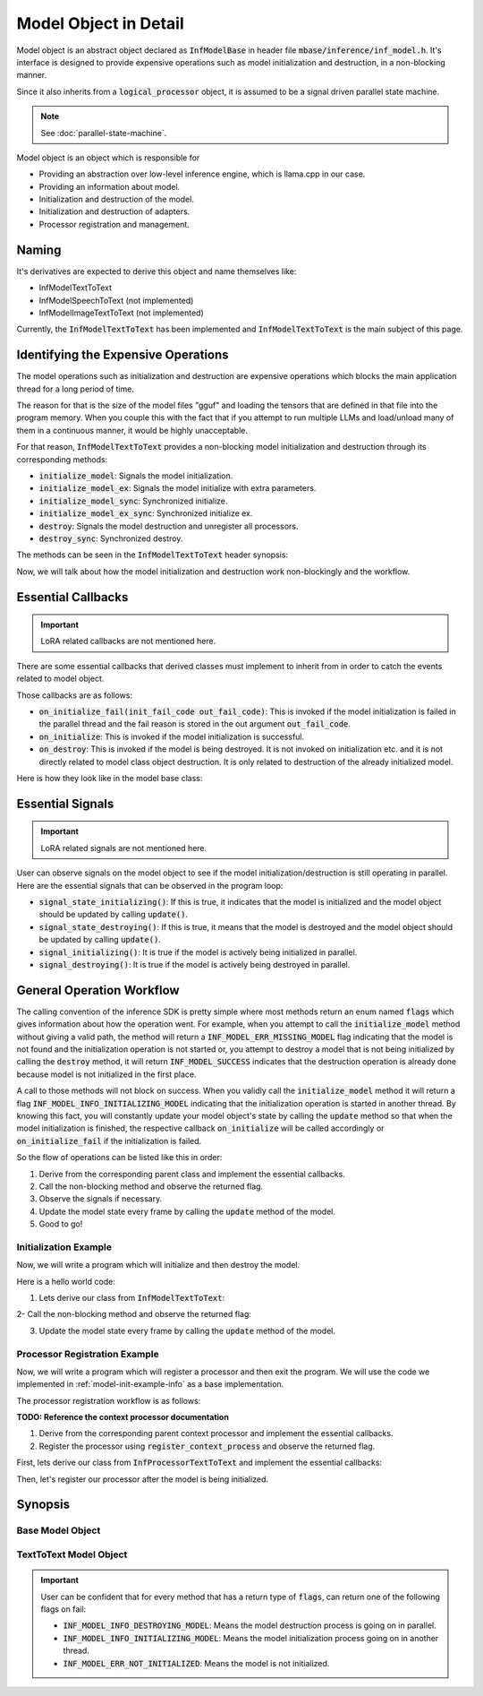 ======================
Model Object in Detail
======================

Model object is an abstract object declared as :code:`InfModelBase` in header file :code:`mbase/inference/inf_model.h`.
It's interface is designed to provide expensive operations such as model initialization and destruction,
in a non-blocking manner.

Since it also inherits from a :code:`logical_processor` object, it is assumed to be a signal driven parallel state machine.

.. note::
    
    See :doc:`parallel-state-machine`.

Model object is an object which is responsible for 

* Providing an abstraction over low-level inference engine, which is llama.cpp in our case.
* Providing an information about model.
* Initialization and destruction of the model.
* Initialization and destruction of adapters.
* Processor registration and management.

------
Naming
------

It's derivatives are expected to derive this object and name themselves like:

* InfModelTextToText
* InfModelSpeechToText (not implemented)
* InfModelImageTextToText (not implemented)

Currently, the :code:`InfModelTextToText` has been implemented and :code:`InfModelTextToText` is the main subject of this page.

------------------------------------
Identifying the Expensive Operations
------------------------------------

The model operations such as initialization and destruction are
expensive operations which blocks the main application thread for a long period of time.

The reason for that is the size of the model files "gguf" and loading the tensors that are defined in that file
into the program memory. When you couple this with the fact that if you attempt to run multiple LLMs and load/unload many of them
in a continuous manner, it would be highly unacceptable.

For that reason, :code:`InfModelTextToText` provides a non-blocking model initialization and destruction through its corresponding
methods:

* :code:`initialize_model`: Signals the model initialization.
* :code:`initialize_model_ex`: Signals the model initialize with extra parameters.
* :code:`initialize_model_sync`: Synchronized initialize.
* :code:`initialize_model_ex_sync`: Synchronized initialize ex.
* :code:`destroy`: Signals the model destruction and unregister all processors.
* :code:`destroy_sync`: Synchronized destroy.

The methods can be seen in the :code:`InfModelTextToText` header synopsis:

.. code-block:: cpp
    :caption: mbase/inference/inf_t2t_model.h

    class MBASE_API InfModelTextToText : public InfModelBase{
        public:
            ...
            flags initialize_model_ex(const mbase::wstring& in_path, const U32& in_total_context_size, const I32& in_gpu_layers, bool in_use_mmap, bool in_use_mlock, mbase::vector<InfDeviceDescription> in_devices = mbase::vector<InfDeviceDescription>());
            flags initialize_model(const mbase::wstring& in_path, const U32& in_total_context_size, const I32& in_gpu_layers = -1);
            flags initialize_model_ex_sync(const mbase::wstring& in_path, const U32& in_total_context_size, const I32& in_gpu_layers, bool in_use_mmap, bool in_use_mlock, mbase::vector<InfDeviceDescription> in_devices = mbase::vector<InfDeviceDescription>());
            flags initialize_model_sync(const mbase::wstring& in_path, const U32& in_total_context_size, const I32& in_gpu_layers = -1);
            flags destroy();
            flags destroy_sync();
            ...
        private:
            ...
    }

Now, we will talk about how the model initialization and destruction work non-blockingly and the workflow.

-------------------
Essential Callbacks
-------------------

.. important::

    LoRA related callbacks are not mentioned here.

There are some essential callbacks that derived classes must implement to inherit from
in order to catch the events related to model object.

Those callbacks are as follows:

* :code:`on_initialize_fail(init_fail_code out_fail_code)`: This is invoked if the model initialization is failed in the parallel thread and the fail reason is stored in the out argument :code:`out_fail_code`.
* :code:`on_initialize`: This is invoked if the model initialization is successful.
* :code:`on_destroy`: This is invoked if the model is being destroyed. It is not invoked on initialization etc. and it is not directly related to model class object destruction. It is only related to destruction of the already initialized model.

Here is how they look like in the model base class:

.. code-block:: cpp
    :caption: mbase/inference/inf_model.h 

    class MBASE_API InfModelBase : public mbase::logical_processor{
        public:
            ...
            virtual GENERIC on_initialize_fail(init_fail_code out_fail_code) = 0;
            virtual GENERIC on_initialize() = 0;
            virtual GENERIC on_destroy() = 0;
            ...
        private:
            ...
    }

-----------------
Essential Signals
-----------------

.. important::

    LoRA related signals are not mentioned here.

User can observe signals on the model object to see if the model initialization/destruction is still operating in parallel.
Here are the essential signals that can be observed in the program loop:

* :code:`signal_state_initializing()`: If this is true, it indicates that the model is initialized and the model object should be updated by calling :code:`update()`.
* :code:`signal_state_destroying()`: If this is true, it means that the model is destroyed and the model object should be updated by calling :code:`update()`.
* :code:`signal_initializing()`: It is true if the model is actively being initialized in parallel.
* :code:`signal_destroying()`: It is true if the model is actively being destroyed in parallel.

.. code-block:: cpp
    :caption: mbase/inference/inf_model.h 

    class MBASE_API InfModelBase : public mbase::logical_processor{
        public:
            ...
            MBASE_ND(MBASE_OBS_IGNORE) bool signal_state_initializing() const;
            MBASE_ND(MBASE_OBS_IGNORE) bool signal_state_destroying() const;
            MBASE_ND(MBASE_OBS_IGNORE) bool signal_initializing() const;
            MBASE_ND(MBASE_OBS_IGNORE) bool signal_destroying() const;
            ...
        private:
            ...
    }

--------------------------
General Operation Workflow
--------------------------

The calling convention of the inference SDK is pretty simple where most methods return an enum named :code:`flags` which
gives information about how the operation went. For example, when you attempt to call the :code:`initialize_model` method without
giving a valid path, the method will return a :code:`INF_MODEL_ERR_MISSING_MODEL` flag indicating that the model is not found
and the initialization operation is not started or, you attempt to destroy a model that is not being initialized by calling
the :code:`destroy` method, it will return :code:`INF_MODEL_SUCCESS` indicates that the destruction operation is already done because
model is not initialized in the first place.

A call to those methods will not block on success. When you validly call the :code:`initialize_model` method it will return 
a flag :code:`INF_MODEL_INFO_INITIALIZING_MODEL` indicating that the initialization operation is started in another thread.
By knowing this fact, you will constantly update your model object's state by calling the :code:`update` method so that when the
model initialization is finished, the respective callback :code:`on_initialize` will be called accordingly or :code:`on_initialize_fail`
if the initialization is failed.

So the flow of operations can be listed like this in order:

1. Derive from the corresponding parent class and implement the essential callbacks.
2. Call the non-blocking method and observe the returned flag.
3. Observe the signals if necessary.
4. Update the model state every frame by calling the :code:`update` method of the model.
5. Good to go!

.. _model-init-example-info:

^^^^^^^^^^^^^^^^^^^^^^
Initialization Example
^^^^^^^^^^^^^^^^^^^^^^

Now, we will write a program which will initialize and then destroy the model.

Here is a hello world code:

.. code-block:: cpp
   :caption: main.cpp

    #include <iostream>

    int main()
    {
        std::cout << "Hello world!!" << std::endl;
        return 0;
    }

1. Lets derive our class from :code:`InfModelTextToText`:

.. code-block:: cpp
    :caption: main.cpp

    #include <iostream>
    #include <mbase/inference/inf_t2t_model.h> // Where InfModelTextToText reside

    class SampleModel : public mbase::InfModelTextToText {
        public:
            void on_initialize_fail(init_fail_code out_fail_code) override
            {
                std::cout << "Model is not initialized ;(" << std::endl;
                exit(1);
            }

            void on_initialize() override
            {
                std::cout << "Model is initialized!" << std::endl;
                this->destroy();
            }

            void on_destroy() override
            {
                std::cout << "Model is destroyed!" << std::endl;
                exit(0);
            }
        private:
    }; 

    int main()
    {
        std::cout << "Hello world!!" << std::endl;
        return 0;
    }

2- Call the non-blocking method and observe the returned flag:

.. code-block:: cpp
   :caption: main.cpp
   
   int main()
   {
       SampleModel modelObject;
       SampleModel::flags resultFlag = modelObject.initialize_model(
           L"<path_to_your_model>",
           4096 // Context size,
       );

       if(resultFlag != SampleModel::flags::INF_MODEL_INFO_INITIALIZING_MODEL)
       {
           std::cout << "Unable to start model initialization." << std::endl;
           return 1;
       }


       return 0;
   }

3. Update the model state every frame by calling the :code:`update` method of the model.

.. code-block:: cpp
   :caption: main.cpp

   while(1)
   {
       modelObject.update();
       mbase::sleep(5);
   }

.. _model-processor-registration:

^^^^^^^^^^^^^^^^^^^^^^^^^^^^^^
Processor Registration Example
^^^^^^^^^^^^^^^^^^^^^^^^^^^^^^

Now, we will write a program which will register a processor and then exit the program. We will use the code we implemented in :ref:`model-init-example-info` as a base implementation. 

The processor registration workflow is as follows:

**TODO: Reference the context processor documentation**

1. Derive from the corresponding parent context processor and implement the essential callbacks.  
2. Register the processor using :code:`register_context_process` and observe the returned flag.

First, lets derive our class from :code:`InfProcessorTextToText` and implement the essential callbacks:

.. code-block:: cpp
    :caption: main.cpp 
    
    #include <mbase/inference/inf_t2t_processor.h> // Where InfProcessorTextToText reside
    class SampleProcessor : public mbase::InfProcessorTextToText {
        public:
            void on_initialize_fail(last_fail_code out_code) override
            {
                std::cout << "Processor registration failed ;(" << std::endl;
            }

            void on_initialize() override
            {
                std::cout << "Processor is initialized!" << std::endl;
            }

            void on_destroy() override
            {
                std::cout << "Processor is destroyed!" << std::endl;
            }         
        private:
    };

    class SampleModel : public mbase::InfModelTextToText {
        public:
            ...
        private:
            SampleProcessor mProcessor;
    }; 
    
Then, let's register our processor after the model is being initialized.

.. code-block:: cpp
    :caption: main.cpp
    
    class SampleModel : public mbase::InfModelTextToText {
        public:
            ...
            void on_initialize() override
            {
                std::cout << "Model is initialized!" << std::endl;
                if(this->register_context_process(
                    &mProcessor,
                    2048, // context length
                    512, // batch size
                    8, // generation thread count
                    16, // batch processing thread count
                    true, // is flash attention enabled
                    {} // set of samplers
                ) == SampleModel::flags::INF_MODEL_INFO_REGISTERING_PROCESSOR)
                {
                    std::cout << "Processor registration started!" << std::endl;
                }
            }
            ... 
        private:
            SampleProcessor mProcessor;
    }; 

--------
Synopsis
--------

^^^^^^^^^^^^^^^^^
Base Model Object
^^^^^^^^^^^^^^^^^

.. code-block:: cpp
   :caption: mbase/inference/inf_model.h

    #include <mbase/common.h>
    #include <mbase/string.h>
    #include <mbase/list.h>
    #include <mbase/vector.h>
    #include <mbase/unordered_map.h>
    #include <mbase/behaviors.h>
    #include <mbase/thread.h>
    #include <mbase/framework/logical_processing.h>
    #include <mbase/framework/thread_pool.h>
    #include <mbase/framework/timer_loop.h>
    #include <mbase/inference/inf_common.h>
    #include <llama.h>

    MBASE_BEGIN

    class InfModelBase;
    class InfProcessorBase;

    class MBASE_API InfModelBase : public mbase::logical_processor {
    public:
        using size_type = SIZE_T;
        using watcher_type = mbase::inf_processor_watcher<InfProcessorBase>;
        using context_processor_list = mbase::list<watcher_type>;
        using iterator = typename context_processor_list::iterator;
        using const_iterator = typename context_processor_list::const_iterator;
        using reverse_iterator = typename context_processor_list::reverse_iterator;
        using const_reverse_iterator = typename context_processor_list::const_reverse_iterator;

        enum class init_fail_code : U8 {
            NOT_ENOUGH_MEMORY,
            MBASE_PARAMS_DONT_MATCH,
            PATH_NOT_FOUND,
            LLAMA_SYSTEM_ERROR,
            UNDEFINED
        };

        /* ===== BUILDER METHODS BEGIN ===== */
        InfModelBase() noexcept;
        virtual ~InfModelBase() noexcept;
        /* ===== BUILDER METHODS END ===== */

        /* ===== ITERATOR METHODS BEGIN ===== */
        MBASE_ND(MBASE_IGNORE_NONTRIVIAL) iterator begin() noexcept;
        MBASE_ND(MBASE_IGNORE_NONTRIVIAL) iterator end() noexcept;
        MBASE_ND(MBASE_IGNORE_NONTRIVIAL) const_iterator begin() const noexcept;
        MBASE_ND(MBASE_IGNORE_NONTRIVIAL) const_iterator end() const noexcept;
        MBASE_ND(MBASE_IGNORE_NONTRIVIAL) const_iterator cbegin() const noexcept;
        MBASE_ND(MBASE_IGNORE_NONTRIVIAL) const_iterator cend() const noexcept;
        MBASE_ND(MBASE_IGNORE_NONTRIVIAL) reverse_iterator rbegin() noexcept;
        MBASE_ND(MBASE_IGNORE_NONTRIVIAL) reverse_iterator rend() noexcept;
        MBASE_ND(MBASE_IGNORE_NONTRIVIAL) const_reverse_iterator crbegin() const noexcept;
        MBASE_ND(MBASE_IGNORE_NONTRIVIAL) const_reverse_iterator crend() const noexcept;
        /* ===== ITERATOR METHODS END ===== */

        /* ===== OBSERVATION METHODS BEGIN ===== */
        MBASE_ND(MBASE_OBS_IGNORE) const context_processor_list& get_registered_processors() const;
        MBASE_ND(MBASE_OBS_IGNORE) inf_model_category get_model_category() const;
        MBASE_ND(MBASE_OBS_IGNORE) bool is_initialize_failed() const;
        MBASE_ND(MBASE_OBS_IGNORE) bool is_initialized() const;
        MBASE_ND(MBASE_OBS_IGNORE) bool signal_state_initializing() const;
        MBASE_ND(MBASE_OBS_IGNORE) bool signal_state_destroying() const;
        MBASE_ND(MBASE_OBS_IGNORE) bool signal_initializing() const;
        MBASE_ND(MBASE_OBS_IGNORE) bool signal_destroying() const;
        GENERIC reset_base_signals();
        /* ===== OBSERVATION METHODS END ===== */

        /* ===== INTERFACE METHODS BEGIN =====*/
        virtual GENERIC on_initialize_fail(init_fail_code out_fail_code) = 0;
        virtual GENERIC on_initialize() = 0;
        virtual GENERIC on_destroy() = 0;
        /* ===== INTERFACE METHODS END =====*/

    protected:
        ...
    };

    // class MBASE_API InfModelImageToText : public InfModelBase{ // possibly using llava
    //	...
    // }

    // class MBASE_API InfModelSpeechToText : public InfModelBase{ // possibly using whisper.cpp
    //	...
    // }

    // class MBASE_API InfModelTextToImage : public InfModelBase{ // possibly using stable_diffusion.cpp
    //	...
    // }

    // class MBASE_API InfModelTextToSpeech : public InfModelBase{ // possibly using bark.cpp
    //	...
    // }

    // class MBASE_API InfModelEmbedding : public InfModelBase{ // Implement soon
    //	...
    // }

    MBASE_END

.. cpp:function:: iterator InfModelBase::begin()

   Registered processor iterator begin.

.. cpp:function:: InfModelBase::iterator begin() noexcept

    Context processor begin iterator.
.. cpp:function:: InfModelBase::iterator end() noexcept

    Context processor end iterator.
.. cpp:function:: InfModelBase::const_iterator begin() const noexcept

    Context processor const begin iterator.
.. cpp:function:: InfModelBase::const_iterator end() const noexcept
 
    Context processor end iterator.

.. cpp:function:: InfModelBase::const_iterator cbegin() const noexcept

    Context processor const begin iterator.
.. cpp:function:: InfModelBase::const_iterator cend() const noexcept

    Context processor const end iterator.
.. cpp:function:: InfModelBase::reverse_iterator rbegin() noexcept

    Context processor reverse begin iterator.
.. cpp:function:: InfModelBase::reverse_iterator rend() noexcept

    Context processor reverse end iterator.
.. cpp:function:: InfModelBase::const_reverse_iterator crbegin() const noexcept

    Context processor const reverse begin iterator.
.. cpp:function:: InfModelBase::const_reverse_iterator crend() const noexcept

    Context processor const reverse end iterator.
.. cpp:function:: const InfModelBase::context_processor_list& get_registered_processors() const

    Context processor list reference. Model object stores context processors internally as a list which
    can be observed by calling this method.

.. cpp:function:: inf_model_category InfModelBase::get_model_category() const
    
    Returns the category of the model. The return enum is defined in :code:`mbase/inference/inf_common.h` as:
    
    .. code-block:: cpp
        
        enum class inf_model_category {
            TEXT_TO_TEXT,
            EMBEDDING,
            UNDEFINED
        };

    
.. cpp:function:: bool InfModelBase::is_initialize_failed() const
    
    Returns true if the model initialization is failed.    

.. cpp:function:: bool InfModelBase::is_initialized() const

    Returns true if the model is initialized.

.. cpp:function:: bool InfModelBase::signal_state_initializing() const
    
    Returns true if the model initialization is finished and model object awaits for frame update.

.. cpp:function:: bool InfModelBase::signal_state_destroying() const
    
    Returns true if the model destruction is finished and model object awaits for frame update.

.. cpp:function:: bool InfModelBase::signal_initializing() const
    
    Returns true if the model initialization process is active in parallel.

.. cpp:function:: bool InfModelBase::signal_destroying() const
    
    Returns true if the model destruction process is active in parallel.

.. cpp:function:: GENERIC InfModelBase::reset_base_signals()
    
    Resets the initialize and destroy signals. This method shouldn't be called.

^^^^^^^^^^^^^^^^^^^^^^^
TextToText Model Object
^^^^^^^^^^^^^^^^^^^^^^^

.. important::

    User can be confident that for every method that has a return type of :code:`flags`, can return one of the following flags on fail:
    
    * :code:`INF_MODEL_INFO_DESTROYING_MODEL`: Means the model destruction process is going on in parallel.
    * :code:`INF_MODEL_INFO_INITIALIZING_MODEL`: Means the model initialization process going on in another thread.
    * :code:`INF_MODEL_ERR_NOT_INITIALIZED`: Means the model is not initialized.

.. code-block:: cpp
   :caption: mbase/inference/inf_t2t_model.h

    #include <mbase/inference/inf_model.h>
    #include <mbase/inference/inf_sampling_set.h>
    #include <mbase/inference/inf_device_desc.h>

    MBASE_BEGIN

    class InfProcessorTextToText;
    class InfEmbedderProcessor;

    class MBASE_API InfModelTextToText : public InfModelBase {
    public:
        enum class flags : U8 {
            INF_MODEL_SUCCESS,
            INF_MODEL_ERR_CANT_LOAD_MODEL,
            INF_MODEL_ERR_MISSING_MODEL,
            INF_MODEL_ERR_NO_SENTENCE,
            INF_MODEL_ERR_UPDATE_LOOP_OCCUPIED,
            INF_MODEL_INFO_REGISTERING_PROCESSOR,
            INF_MODEL_INFO_INITIALIZING_MODEL,
            INF_MODEL_INFO_DESTROYING_MODEL,
            INF_MODEL_INFO_PROCESSOR_IS_BEING_DESTROYED,
            INF_MODEL_INFO_UPDATE_REQUIRED,
            INF_MODEL_ERR_PROC_UNMATCH, // Called if the registered processor match with the model
            INF_MODEL_ERR_PROCESSOR_ALREADY_REGISTERED,
            INF_MODEL_ERR_INVALID_INPUT,
            INF_MODEL_ERR_MODEL_CONTEXT_FULL,
            INF_MODEL_ERR_INVALID_CONTEXT_LENGTH,
            INF_MODEL_ERR_PROCESSOR_NOT_FOUND,
            INF_MODEL_ERR_PROCESSOR_BELONGS_TO_ANOTHER_MODEL,
            INF_MODEL_ERR_UNABLE_REGISTER_PROCESSOR,
            INF_MODEL_ERR_NOT_INITIALIZED,
            INF_MODEL_ERR_TOKENIZATION_FAILED,
            INF_MODEL_ERR_LORA_MISSING,
            INF_MODEL_ERR_LORA_NAME_MISSING,
            INF_MODEL_ERR_LORA_EXISTS,
            INF_MODEL_ERR_LORA_FILE_INVALID,
            INF_MODEL_ERR_LORA_OPERATION_ACTIVE,
            INF_MODEL_ERR_LORA_NOTHING_TO_OPERATE,
            INF_MODEL_ERR_GENERIC
        };

        /* ===== BUILDER METHODS BEGIN ===== */
        InfModelTextToText();
        ~InfModelTextToText();
        /* ===== BUILDER METHODS END ===== */

        /* ===== OBSERVATION METHODS BEGIN ===== */
        MBASE_ND(MBASE_OBS_IGNORE) bool signal_lora_operation() const;
        MBASE_ND(MBASE_OBS_IGNORE) bool signal_state_lora_operation() const;
        MBASE_ND(MBASE_OBS_IGNORE) bool is_available(const U32& in_context_size) const;
        MBASE_ND(MBASE_OBS_IGNORE) bool is_embedding_model() const;
        MBASE_ND(MBASE_OBS_IGNORE) bool has_lora_adapter(const mbase::string& in_name, inf_lora_adapter& out_adapter);
        llama_model* get_raw_model();
        mbase::vector<inf_text_token> get_special_tokens() const;
        mbase::vector<mbase::string> get_special_tokens_string() const;
        const mbase::string& get_model_name() const;
        const mbase::string& get_architecture() const;
        const mbase::string& get_sys_start() const;
        const mbase::string& get_assistant_start() const;
        const mbase::string& get_usr_start() const;
        const mbase::string& get_sys_end() const;
        const mbase::string& get_assistant_end() const;
        const mbase::string& get_usr_end() const;
        inf_text_token get_eot_token() const;
        inf_text_token get_lf_token() const;
        I32 get_vocab_count() const;
        size_type get_size() const;
        U32 get_embedding_length() const;
        U32 get_head_count() const;
        U32 get_layer_count() const;
        U32 get_max_embedding_context() const;
        bool is_token_eof_generation(inf_text_token in_token) const;
        flags is_token_special(const mbase::string& in_string) const;
        flags is_token_control(inf_text_token in_token) const;
        const mbase::string& get_quantization_string() const;
        const U32& get_total_context_size() const;
        const U32& get_occupied_context_size() const;
        /* ===== OBSERVATION METHODS END ===== */

        /* ===== NON-MEMBER FUNCTIONS BEGIN ===== */
        static bool get_mbase_chat_template_id(const mbase::string& in_architecture, mbase::string& out_id);
        /* ===== NON-MEMBER FUNCTIONS END ===== */

        /* ===== STATE-MODIFIER METHODS BEGIN ===== */
        flags initialize_model_ex(const mbase::wstring& in_path, const U32& in_total_context_size, const I32& in_gpu_layers, bool in_use_mmap, bool in_use_mlock, mbase::vector<InfDeviceDescription> in_devices = mbase::vector<InfDeviceDescription>());
        flags initialize_model(const mbase::wstring& in_path, const U32& in_total_context_size, const I32& in_gpu_layers = -1);
        flags initialize_model_ex_sync(const mbase::wstring& in_path, const U32& in_total_context_size, const I32& in_gpu_layers, bool in_use_mmap, bool in_use_mlock, mbase::vector<InfDeviceDescription> in_devices = mbase::vector<InfDeviceDescription>());
        flags initialize_model_sync(const mbase::wstring& in_path, const U32& in_total_context_size, const I32& in_gpu_layers = -1);
        flags destroy();
        flags destroy_sync();
        flags register_context_process(
            InfProcessorTextToText* in_processor, 
            const U32& in_context_length,
            U32 in_batch_size,
            U32 in_thread_count,
            U32 in_batch_thread_count,
            const bool& in_flash_attention,
            const inf_sampling_set& in_sampler_set
        );
        flags register_context_process(
            InfEmbedderProcessor* in_processor,
            const U32& in_context_length,
            U32 in_thread_count
        );
        flags declare_lora_remove(const inf_lora_adapter& in_adapter);
        flags declare_lora_adapter(const inf_lora_adapter& in_adapter);
        flags start_lora_operation();

        /* ===== STATE-MODIFIER METHODS END ===== */

        /* ===== NON-MODIFIER METHODS BEGIN ===== */
        flags tokenize_input(CBYTEBUFFER in_data, size_type in_size, inf_text_token_vector& out_tokens);
        /* ===== NON-MODIFIER METHODS END ===== */

        /* ===== INTERFACE METHODS BEGIN ===== */
        virtual GENERIC on_lora_operate(const mbase::vector<inf_lora_adapter>& out_active_loras);
        /* ===== INTERFACE METHODS END ===== */

        /* ===== STATE-MODIFIER METHODS BEGIN ===== */
        GENERIC update() override;
        GENERIC update_t() override;
        /* ===== STATE-MODIFIER METHODS END ===== */

    private:
       ... 
    };

    MBASE_END

.. cpp:function:: bool signal_lora_operation() const
    
    Returns true if the lora operation is active in parallel.

.. cpp:function:: bool signal_state_lora_operation() const
    
    Returns true if the lora operation is finished and the model object awaits frame update.
    
.. cpp:function:: bool is_available(const U32& in_context_size) const

    Returns true if there is enough context to be occupied in size given by the param :code:`in_context_size`. 

.. cpp:function:: bool is_embedding_model() const

    Returns true if the model object is an embedding model.

.. cpp:function:: bool has_lora_adapter(const mbase::string& in_name, inf_lora_adapter& out_adapter)
    
    Returns true if there is either a declared or initialized lora adapter in the model with name given by the param :code:`in_name`. It also passes the reference of that adapter object as an output argument to the user so that the user may observe the adapter.
    
.. cpp:function:: llama_model* get_raw_model()
    
    Returns the raw llama.cpp C SDK model pointer. It can be used by advanced users who want to leverage the capabilites of the low-level llama C SDK.

.. cpp:function:: mbase::vector<inf_text_token> get_special_tokens() const
    
    Returns the special tokens of the model's vocabulary.

.. cpp:function:: mbase::vector<mbase::string> get_special_tokens_string() const
    
    Returns the stringified special tokens of the model's vocabulary.

.. cpp:function:: const mbase::string& get_model_name() const
   
    Returns the model name which is extracted from the GGUF File.

.. cpp:function:: const mbase::string& get_architecture() const
    
    Returns the model architecture.

.. cpp:function:: const mbase::string& get_sys_start() const
    
    It returns the beginning of the system part of the template if the model chat template is defined in MBASE and there is a system prompt part in the model's chat template.

    Empty string if there is no system start template.

.. cpp:function:: const mbase::string& get_assistant_start() const
    
    It returns the beginning of the assistant part of the template if the model chat template is defined in MBASE and there is a assistant prompt part in the model's chat template.

    Empty string if there is no assistant start template.
    
.. cpp:function:: const mbase::string& get_usr_start() const
    
    It returns the beginning of the user part of the template if the model chat template is defined in MBASE and there is a user prompt part in the model's chat template.

    Empty string if there is no user start template.
   
.. cpp:function:: const mbase::string& get_sys_end() const
    
    It returns the ending of the system part of the template if the model chat template is defined in MBASE and there is a system prompt part in the model's chat template.
    
    Empty string if there is no system end template. 

.. cpp:function:: const mbase::string& get_assistant_end() const
       
    It returns the ending of the assistant part of the template if the model chat template is defined in MBASE and there is a assistant prompt part in the model's chat template.

    Empty string if there is no assistant end template.

.. cpp:function:: const mbase::string& get_usr_end() const

    It returns the ending of the user part of the template if the model chat template is defined in MBASE and there is a user prompt part in the model's chat template.

    Empty string if there is no user end template.

.. cpp:function:: inf_text_token get_eot_token() const

    Returns the end of token token.
    
.. cpp:function:: inf_text_token get_lf_token() const

    Returns the linefeed token.

.. cpp:function:: I32 get_vocab_count() const

    Returns the number of tokens in the model vocabulary.

.. cpp:function:: size_type get_size() const
    
    Returns the size of the model in bytes.

.. cpp:function:: U32 get_embedding_length() const

    Returns the embedding length. It is also called hidden layer in some contexts.

.. cpp:function:: U32 get_head_count() const
    
    Returns the kv head count. 

.. cpp:function:: U32 get_layer_count() const
    
    Number of layers in the model.

.. cpp:function:: U32 get_max_embedding_context() const

    Maximum context length of the embedder model.

.. cpp:function:: bool is_token_eof_generation(inf_text_token in_token) const
    
    Whether the given token is eof.

.. cpp:function:: flags is_token_special(const mbase::string& in_string) const
    
    Is the given string a special token.

.. cpp:function:: flags is_token_control(inf_text_token in_token) const
    
    Same as :code:`is_token_special`.

.. cpp:function:: const mbase::string& get_quantization_string() const
    
    Returns the quantization type of the model in string. For example, "Q4_0", "BF16", "Q8_0" etc.

.. cpp:function:: const U32& get_total_context_size() const

    Returns model context size.

.. cpp:function:: const U32& get_occupied_context_size() const

    Returns the total amount of context occupied by multiple context processors.

.. cpp:function:: flags initialize_model_ex(const mbase::wstring& in_path, const U32& in_total_context_size, const I32& in_gpu_layers, bool in_use_mmap, bool in_use_mlock, mbase::vector<InfDeviceDescription> in_devices = mbase::vector<InfDeviceDescription>())
    
    Model initialization method with extra arguments. On success, it starts the model initialization in parallel and returns the :code:`INF_MODEL_INFO_INITIALIZING_MODEL`.
   
    The behavior of this method differs if the initialization signal already sent by the previous call of this method. To put it simple, if the user attempts to call this method multiple times in a row or in a message loop etc. one of the following behaviors may occur: 
    
    - If the model initialization is finished but the model frame is not updated, this method will return the flag :code:`INF_MODEL_INFO_UPDATE_REQUIRED`. In this case, model object's :code:`update` method should be called which will invoke the :code:`on_initialize` callback if the initialization is finished or :code:`on_initialize_fail` callback if the initialization is failed. 
   
    - If the model initialization is ongoing, the method will return the flag :code:`INF_MODEL_INFO_INITIALIZING_MODEL`. 
    
    - If the model initialization is completed and the model frame is updated, this method will return the flag :code:`INF_MODEL_SUCCESS`. For this reason, in order to initialize some other model using the same model object, you need to call the :code:`destroy` method of the object.
   
    Here is a brief description for each input parameter:
    
    :code:`in_path`: Path to the GGUF file of the model. It must be a valid file path and it must be readable by the process that uses the MBASE SDK. If not, the method will return :code:`INF_MODEL_ERR_MISSING_MODEL`.

    :code:`in_total_context_size`: Total amount of context that can be occupied by the context processors. This shouldn't be confused with the context size of the model.

    :code:`in_gpu_layers`: Total amount of model layers to be offloaded to GPU. You can specify full offload by giving exceedingly large number like 999. If there are no GPUs on the system, it is ignored.

    :code:`in_use_mmap`: Memory mapping the model file if it is true.

    :code:`in_use_mlock`: Whether to enable/disable memory locking.

    :code:`in_devices`: Vector of :code:`InfDeviceDescription` objects. If it is not supplied, all devices in the system will be used for inference. See :doc:`obtaining-hardware-info`.

.. cpp:function:: flags initialize_model(const mbase::wstring& in_path, const U32& in_total_context_size, const I32& in_gpu_layers = -1)
    
    It is the same method as :code:`initialize_model_ex` but with less parameters. Default values of the missing parameters are as follows:
    
    * :code:`in_use_mmap`: false
    * :code:`in_use_mlock`: true
    * :code:`in_devices`: All devices 

.. cpp:function:: flags initialize_model_ex_sync(const mbase::wstring& in_path, const U32& in_total_context_size, const I32& in_gpu_layers, bool in_use_mmap, bool in_use_mlock, mbase::vector<InfDeviceDescription> in_devices = mbase::vector<InfDeviceDescription>())

    Synchronized version of the :code:`initialize_model_ex` method. This method blocks the calling thread until the model initialization is finishes.

    What it basically does is that it busy waits on the initialize signal of the model object and by the time initialize signal is unset, it will return :code:`INF_MODEL_INFO_UPDATE_REQUIRED`. 
    
    Here is the source code of the method:

    .. code-block:: cpp

        initialize_model_ex(in_path, in_total_context_size, in_gpu_layers, in_use_mmap, in_use_mlock, in_devices);

        while(signal_initializing())
        {
            mbase::sleep(2);
        }

        if(!is_initialized())
        {
            return flags::INF_MODEL_ERR_CANT_LOAD_MODEL;
        }

        return flags::INF_MODEL_INFO_UPDATE_REQUIRED;

.. cpp:function:: flags initialize_model_sync(const mbase::wstring& in_path, const U32& in_total_context_size, const I32& in_gpu_layers = -1)
    
    Synchronized version of the :code:`initialize_model` method.
    
.. cpp:function:: flags destroy()
    
    This is the model destruction method. On success, it starts the model destruction process in parallel and returns the :code:`INF_MODEL_INFO_DESTROYING_MODEL`. This method doesn't destroy the class object but instead it just destroys the internally managed model. 
    
    The behavior of this method differs if the destruction signal already sent by the previous calls to this method. To put it simple, if the user attempts to call this method multiple times in a row or in a message loop etc. one of the following behaviors may occur:

    - If the model destruction process is finished but the model frame is not updated, this method will return the flag :code:`INF_MODEL_INFO_UPDATE_REQUIRED`. In this case, model object's :code:`update` method should be called which will invoke the :code:`on_destroy` callback.
    
    - If the model destruction is ongoing, the method will return the flag :code:`INF_MODEL_INFO_DESTROYING_MODEL`.

    - If the model destruction is completed and the model frame is updated, this method will return the flag :code:`INF_MODEL_SUCCESS`.

    - If the model object is not even initialized in the first and the user attempts to destroy it, the method will return the flag :code:`INF_MODEL_SUCCESS`.

.. cpp:function:: flags destroy_sync()
    
    Synchronized version of the :code:`destroy` method. It basically busy waits on the return value of the :code:`signal_state_destroying`. 

    If the method returns :code:`INF_MODEL_INFO_UPDATE_REQUIRED`, you should call the :code:`update` method of the model object.   

.. cpp:function:: flags register_context_process( InfProcessorTextToText* in_processor, const U32& in_context_length, U32 in_batch_size, U32 in_thread_count, U32 in_batch_thread_count, const bool& in_flash_attention, const inf_sampling_set& in_sampler_set)
    
    This is the context processor registration method. If the processor which is specified by the input parameter :code:`in_processor` is initialized beforehand, it only registers it into the model object's processor list. If not initialized beforehand, it internally calls the :code:`initialize` method of the :code:`InfProcessorTextToText`. 

    If the processor is not initialized beforehand and the :code:`register_context_process` has been called, it will return the :code:`INF_MODEL_INFO_REGISTERING_PROCESSOR`. Here is a list of flags that the :code:`register_context_process` may return:

    - :code:`INF_MODEL_ERR_PROC_UNMATCH`: Attempting to register an incompatible context processor. For example, attempting to register a :code:`InfProcessorTextToText`object into an embedding model object or vice-versa etc.
    
    - :code:`INF_MODEL_ERR_INVALID_INPUT`: If the :code:`in_processor` param is null or if the :code:`in_context_length` is zero.

    - :code:`INF_MODEL_ERR_PROCESSOR_ALREADY_REGISTERED`: Processor is already registered into some model object.
        
    - :code:`INF_MODEL_ERR_INVALID_CONTEXT_LENGTH`: If the :code:`in_context_length` number is less than minimum token count the model object expects which is 32.

    - :code:`INF_MODEL_INFO_REGISTERING_PROCESSOR`: Processor registeration is ongoing.
    
    - :code:`INF_MODEL_INFO_PROCESSOR_IS_BEING_DESTROYED`: Processor destruction is ongoing.

    - :code:`INF_MODEL_ERR_MODEL_CONTEXT_FULL`: Not enough context remaining in the model object.

    Here is a brief description for each input parameter:
        
    :code:`in_processor`: A processor object to be registered.

    :code:`in_context_length`: Amount of context to be occupied in the model object.

    :code:`in_batch_size`: LLM inference engines process the input in batches. This number is the size of the batch. If this number exceeds the :code:`in_context_length`, it will we bee it will be equalized with the context length internally.  

    :code:`in_thread_count`: Number of threads to be used during the token generation process.

    :code:`in_batch_thread_count`: Number of thread to be used during the batch processing.
    
    :code:`in_flash_attention`: Whether the flash attention is enabled. It is suggested to keep flash attention enabled since it most-likely to increase the performance and no impact on the quality of output of the model.
    
    :code:`in_sampler_set`: A set of samplers to be used when predicting the next token. See :doc:`on-sampling`. 

.. cpp:function:: flags register_context_process( InfEmbedderProcessor* in_processor, const U32& in_context_length, U32 in_thread_count)
    
    Same behavior as :code:`register_context_process` but its for embedder processor.

.. cpp:function:: flags declare_lora_remove(const inf_lora_adapter& in_adapter)
    
    Declaring a lora adapter to be removed. Remove declared adapters will be removed in parallel when the user calls :code:`start_lora_operation`.  
    
    Declaration method will return :code:`INF_MODEL_SUCCESS` on successful declaration. Otherwise, one of the following flags may return:
    
    - :code:`INF_MODEL_ERR_LORA_MISSING`: Attempting to remove non-existing lora.
    
    - :code:`INF_MODEL_ERR_LORA_OPERATION_ACTIVE`: Lora operation is started and is ongoing.   
   
    - :code:`INF_MODEL_ERR_LORA_NAME_MISSING`: Adapter name is missing.

    - :code:`INF_MODEL_INFO_UPDATE_REQUIRED`: Lora operation started and finished and the model frame should be updated. 

.. cpp:function:: flags declare_lora_adapter(const inf_lora_adapter& in_adapter)
   
    Declaring a lora adapter to be added to the model object. Declared adapter will be added to the model in parallel when the user calls :code:`start_lora_operation`. 

    Declaration method will return :code:`INF_MODEL_SUCCESS` on successful declaration. Otherwise, one of the following flags may return:

    - :code:`INF_MODEL_ERR_LORA_EXISTS`: Attempting to add an already existing lora adapter.

    - :code:`INF_MODEL_ERR_LORA_OPERATION_ACTIVE`: Lora operation is started and is ongoing.
    
    - :code:`INF_MODEL_ERR_LORA_NAME_MISSING`: Adapter name is missing.

    - :code:`INF_MODEL_INFO_UPDATE_REQUIRED`: Lora operation started and finished and the model frame should be updated. 

.. cpp:function:: flags start_lora_operation()
    
    This method starts all declared lora operations in parallel. 
    
    Loading/Unloading a LoRA adapter can be considered as an expensive operation in our case. For that reason, it is non-blocking and its happenning in parallel. 
    
    The workflow of lora adapter loading/unloading/applying/deapplying is as follows:

    - Declaring the LoRA operation with methods such as :code:`declare_lora_*`. Multiple operations can be declared.
    
    - Starting the LoRA operation by calling the method :code:`start_lora_operation`. 
    
    This method will return :code:`INF_MODEL_SUCCESS` flag. Otherwise, the following flag will return:

    - :code:`INF_MODEL_ERR_LORA_NOTHING_TO_OPERATE`: Attempting to start a lora operation when there are no lora operation to be applied.

.. cpp:function:: flags tokenize_input(CBYTEBUFFER in_data, size_type in_size, inf_text_token_vector& out_tokens)

    Model's input tokenizer. It converts the given input into a token vector that can be executed by the inference engine.    

    This shouldn't be used in general but instead the processor's tokenizer methods should be used.

    On success, the method will populate the :code:`out_tokens` argument and return the flag :code:`INF_MODEL_SUCCESS`. Otherwise, one of the following flags may return:

    - :code:`INF_MODEL_ERR_INVALID_INPUT`: If the :code:`in_data` is null or :code:`in_size` is 0.
    - :code:`INF_MODEL_ERR_TOKENIZATION_FAILED`: Tokenizer failed to tokenize the input. This can happen if the given input contains a string that is outside the vocabulary of the model.

.. cpp:function:: virtual GENERIC on_lora_operate(const mbase::vector<inf_lora_adapter>& out_active_loras)

    A callback that is called when the lora operation is finished and the model frame is updated at the right time. 

    It has an output argument of :code:`out_active_loras` which shows the lora adapters that are active in the model object.    

.. cpp:function:: GENERIC update() override
    
    Model frame update method. Based off-of the state of the model object, a call to this function may invoke some callbacks. 

    Whenever the documentation tells user to update the model frame, it means that the user should call this method.

.. cpp:function:: GENERIC update_t() override
    
    Model object's parallel state loop. Whenever an operation is signaled such as model initialization/destruction/lora_operation, it is handled in this method.
